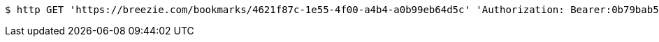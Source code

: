 [source,bash]
----
$ http GET 'https://breezie.com/bookmarks/4621f87c-1e55-4f00-a4b4-a0b99eb64d5c' 'Authorization: Bearer:0b79bab50daca910b000d4f1a2b675d604257e42'
----